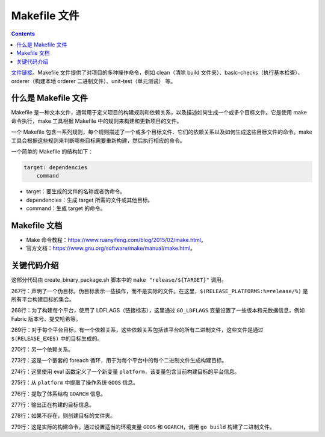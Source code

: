 ***************
Makefile 文件
***************

.. contents:: 

`文件链接 <https://github.com/hyperledger/fabric/blob/v2.5.5/Makefile>`__。Makefile 文件提供了对项目的多种操作命令，例如 clean（清除 build 文件夹）、basic-checks（执行基本检查）、orderer（构建本地 orderer 二进制文件）、unit-test（单元测试） 等。

什么是 Makefile 文件
=====================

Makefile 是一种文本文件，通常用于定义项目的构建规则和依赖关系，以及描述如何生成一个或多个目标文件。它是使用 make 命令执行，make 工具根据 Makefile 中的规则来构建和更新项目的文件。

一个 Makefile 包含一系列规则，每个规则描述了一个或多个目标文件、它们的依赖关系以及如何生成这些目标文件的命令。make 工具会根据这些规则来判断哪些目标需要重新构建，然后执行相应的命令。

一个简单的 Makefile 的结构如下：

.. code-block:: makefile

    target: dependencies
        command

- target：要生成的文件的名称或者伪命令。
- dependencies：生成 target 所需的文件或其他目标。
- command：生成 target 的命令。

Makefile 文档
===============

- Make 命令教程：https://www.ruanyifeng.com/blog/2015/02/make.html。
- 官方文档：https://www.gnu.org/software/make/manual/make.html。

关键代码介绍
=============

.. code-block:: makefile
    :lineno-start: 86

    RELEASE_EXES = orderer $(TOOLS_EXES)
    RELEASE_IMAGES = baseos ccenv orderer peer tools
    RELEASE_PLATFORMS = darwin-amd64 darwin-arm64 linux-amd64 linux-arm64 windows-amd64
    TOOLS_EXES = configtxgen configtxlator cryptogen discover ledgerutil osnadmin peer

.. code-block:: makefile
    :lineno-start: 267

    .PHONY: $(RELEASE_PLATFORMS:%=release/%)
    $(RELEASE_PLATFORMS:%=release/%): GO_LDFLAGS = $(METADATA_VAR:%=-X $(PKGNAME)/common/metadata.%)
    $(RELEASE_PLATFORMS:%=release/%): release/%: $(foreach exe,$(RELEASE_EXES),release/%/bin/$(exe))
    $(RELEASE_PLATFORMS:%=release/%): release/%: ccaasbuilder/%

    # explicit targets for all platform executables
    $(foreach platform, $(RELEASE_PLATFORMS), $(RELEASE_EXES:%=release/$(platform)/bin/%)):
        $(eval platform = $(patsubst release/%/bin,%,$(@D)))
        $(eval GOOS = $(word 1,$(subst -, ,$(platform))))
        $(eval GOARCH = $(word 2,$(subst -, ,$(platform))))
        @echo "Building $@ for $(GOOS)-$(GOARCH)"
        mkdir -p $(@D)
        GOOS=$(GOOS) GOARCH=$(GOARCH) go build -o $@ -tags "$(GO_TAGS)" -ldflags "$(GO_LDFLAGS)" -buildvcs=false $(pkgmap.$(@F))

这部分代码由 create_binary_package.sh 脚本中的 ``make "release/${TARGET}"`` 调用。

267行：声明了一个伪目标。伪目标表示一些操作，而不是实际的文件。在这里，``$(RELEASE_PLATFORMS:%=release/%)`` 是所有平台构建目标的集合。

268行：为了构建每个平台，使用了 LDFLAGS（链接标志），这里通过 ``GO_LDFLAGS`` 变量设置了一些版本和元数据信息，例如 Fabric 版本号、提交哈希等。

269行：对于每个平台目标，有一个依赖关系，这些依赖关系包括该平台的所有二进制文件，这些文件是通过 ``$(RELEASE_EXES)`` 中的目标生成的。

270行：另一个依赖关系。

273行：这是一个嵌套的 foreach 循环，用于为每个平台中的每个二进制文件生成构建目标。

274行：这里使用 eval 函数定义了一个新变量 ``platform``，该变量包含当前构建目标的平台信息。

275行：从 ``platform`` 中提取了操作系统 ``GOOS`` 信息。

276行：提取了体系结构 ``GOARCH`` 信息。

277行：输出正在构建的目标信息。

278行：如果不存在，则创建目标的文件夹。

279行：这是实际的构建命令。通过设置适当的环境变量 ``GOOS`` 和 ``GOARCH``，调用 ``go build`` 构建了二进制文件。
